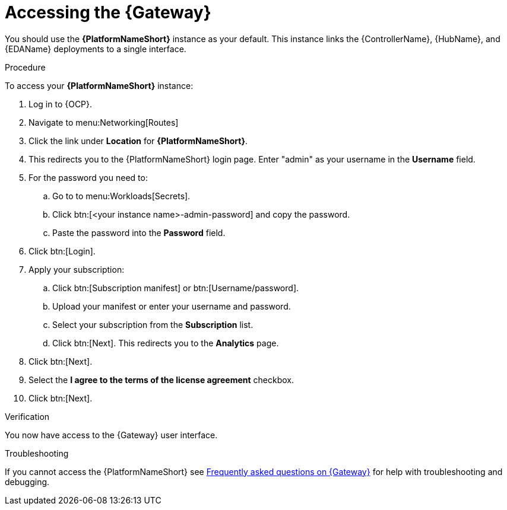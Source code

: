 :_mod-docs-content-type: PROCEDURE

[id="operator-access-aap_{context}"]

= Accessing the {Gateway} 

You should use the *{PlatformNameShort}* instance as your default. 
This instance links the {ControllerName}, {HubName}, and {EDAName} deployments to a single interface. 

.Procedure

To access your *{PlatformNameShort}* instance:

. Log in to {OCP}.
. Navigate to menu:Networking[Routes]
. Click the link under *Location* for *{PlatformNameShort}*.
. This redirects you to the {PlatformNameShort} login page. Enter "admin" as your username in the *Username* field.
. For the password you need to:
.. Go to to menu:Workloads[Secrets].
.. Click btn:[<your instance name>-admin-password] and copy the password. 
.. Paste the password into the *Password* field.
. Click btn:[Login].
. Apply your subscription:
.. Click btn:[Subscription manifest] or btn:[Username/password].
.. Upload your manifest or enter your username and password.
.. Select  your subscription from the *Subscription* list.
.. Click btn:[Next]. This redirects you to the *Analytics* page.
. Click btn:[Next].
. Select the *I agree to the terms of the license agreement* checkbox.
. Click btn:[Next].

.Verification
You now have access to the {Gateway} user interface.

.Troubleshooting
If you cannot access the {PlatformNameShort} see link:{BaseURL}/red_hat_ansible_automation_platform/{PlatformVers}/html-single/installing_on_openshift_container_platform/index#operator-aap-troubleshooting_configure-aap-operator[Frequently asked questions on {Gateway}] for help with troubleshooting and debugging. 

